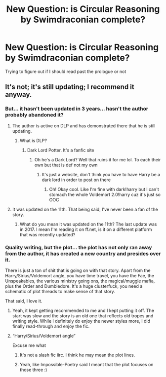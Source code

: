 #+TITLE: New Question: is Circular Reasoning by Swimdraconian complete?

* New Question: is Circular Reasoning by Swimdraconian complete?
:PROPERTIES:
:Author: lazyhatchet
:Score: 0
:DateUnix: 1598641481.0
:DateShort: 2020-Aug-28
:FlairText: Misc
:END:
Trying to figure out if I should read past the prologue or not


** It's not; it's still updating; I recommend it anyway.
:PROPERTIES:
:Author: Impossible-Poetry
:Score: 3
:DateUnix: 1598646392.0
:DateShort: 2020-Aug-29
:END:

*** But... it hasn't been updated in 3 years... hasn't the author probably abandoned it?
:PROPERTIES:
:Author: lazyhatchet
:Score: 3
:DateUnix: 1598646656.0
:DateShort: 2020-Aug-29
:END:

**** The author is active on DLP and has demonstrated there that he is still updating.
:PROPERTIES:
:Author: Impossible-Poetry
:Score: 3
:DateUnix: 1598647153.0
:DateShort: 2020-Aug-29
:END:

***** What is DLP?
:PROPERTIES:
:Author: lazyhatchet
:Score: 3
:DateUnix: 1598721919.0
:DateShort: 2020-Aug-29
:END:

****** Dark Lord Potter. It's a fanfic site
:PROPERTIES:
:Author: darkpothead
:Score: 3
:DateUnix: 1598722023.0
:DateShort: 2020-Aug-29
:END:

******* Oh he's a Dark Lord? Well that ruins it for me lol. To each their own but that is def not my own
:PROPERTIES:
:Author: lazyhatchet
:Score: 1
:DateUnix: 1598722133.0
:DateShort: 2020-Aug-29
:END:

******** It's just a website, don't think you have to have Harry be a dark lord in order to post on there
:PROPERTIES:
:Author: darkpothead
:Score: 2
:DateUnix: 1598728454.0
:DateShort: 2020-Aug-29
:END:

********* Oh! Okay cool. Like I'm fine with dark!harry but I can't stomach the whole Voldemort 2.0!harry cuz it's just so OOC
:PROPERTIES:
:Author: lazyhatchet
:Score: 2
:DateUnix: 1598729559.0
:DateShort: 2020-Aug-30
:END:


**** It was updated on the 11th. That being said, I've never been a fan of the story.
:PROPERTIES:
:Author: Lord_Anarchy
:Score: 1
:DateUnix: 1598655419.0
:DateShort: 2020-Aug-29
:END:

***** What do you mean it was updated on the 11th? The last update was in 2017. I mean I'm reading it on ff.net, is it on a different platform that was recently updated?
:PROPERTIES:
:Author: lazyhatchet
:Score: 2
:DateUnix: 1598721852.0
:DateShort: 2020-Aug-29
:END:


*** Quality writing, but the plot... the plot has not only ran away from the author, it has created a new country and presides over it.

There is just a ton of shit that is going on with that story. Apart from the Harry/Sirius/Voldemort angle, you have time travel, you have the Fae, the Unspeakables, the various ministry going ons, the magical/muggle mafia, plus the Order and Dumbledore. It's a huge clusterfuck, you need a schematic of plot threads to make sense of that story.

That said, I love it.
:PROPERTIES:
:Author: T0lias
:Score: 1
:DateUnix: 1598665503.0
:DateShort: 2020-Aug-29
:END:

**** Yeah, it kept getting recommended to me and I kept putting it off. The start was slow and the story is an old one that reflects old tropes and writing style. While I definitely do enjoy the newer styles more, I did finally read-through and enjoy the fic.
:PROPERTIES:
:Author: Impossible-Poetry
:Score: 2
:DateUnix: 1598669811.0
:DateShort: 2020-Aug-29
:END:


**** “Harry/Sirius/Voldemort angle”

Excuse me what
:PROPERTIES:
:Author: lazyhatchet
:Score: 1
:DateUnix: 1598722025.0
:DateShort: 2020-Aug-29
:END:

***** It's not a slash fic iirc. I think he may mean the plot lines.
:PROPERTIES:
:Author: Impossible-Poetry
:Score: 2
:DateUnix: 1598722401.0
:DateShort: 2020-Aug-29
:END:


***** Yeah, like Impossible-Poetry said I meant that the plot focuses on those three :)
:PROPERTIES:
:Author: T0lias
:Score: 2
:DateUnix: 1598732690.0
:DateShort: 2020-Aug-30
:END:
